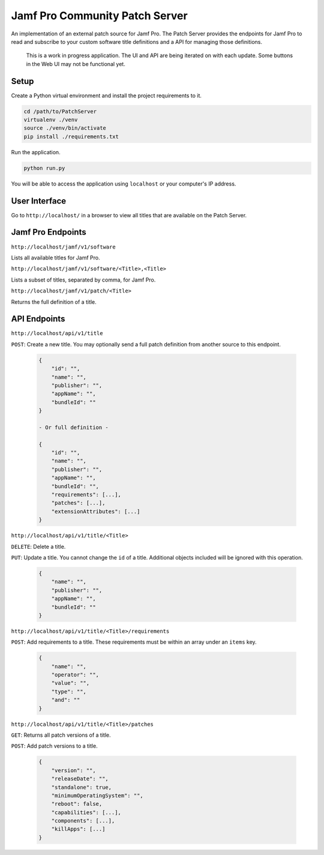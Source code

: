 Jamf Pro Community Patch Server
===============================

An implementation of an external patch source for Jamf Pro. The Patch Server
provides the endpoints for Jamf Pro to read and subscribe to your custom
software title definitions and a API for managing those definitions.

    This is a work in progress application. The UI and API are being iterated on
    with each update. Some buttons in the Web UI may not be functional yet.

Setup
-----

Create a Python virtual environment and install the project requirements to it.

.. code-block:: bash

    cd /path/to/PatchServer
    virtualenv ./venv
    source ./venv/bin/activate
    pip install ./requirements.txt

Run the application.

.. code-block:: bash

    python run.py


You will be able to access the application using ``localhost`` or your
computer's IP address.


User Interface
--------------

Go to ``http://localhost/`` in a browser to view all titles that are available
on the Patch Server.

Jamf Pro Endpoints
------------------

``http://localhost/jamf/v1/software``

Lists all available titles for Jamf Pro.

``http://localhost/jamf/v1/software/<Title>,<Title>``

Lists a subset of titles, separated by comma, for Jamf Pro.

``http://localhost/jamf/v1/patch/<Title>``

Returns the full definition of a title.

API Endpoints
-------------

``http://localhost/api/v1/title``

``POST``: Create a new title. You may optionally send a full patch definition
from another source to this endpoint.

    .. code-block:: json

        {
            "id": "",
            "name": "",
            "publisher": "",
            "appName": "",
            "bundleId": ""
        }

        - Or full definition -

        {
            "id": "",
            "name": "",
            "publisher": "",
            "appName": "",
            "bundleId": "",
            "requirements": [...],
            "patches": [...],
            "extensionAttributes": [...]
        }

``http://localhost/api/v1/title/<Title>``

``DELETE``: Delete a title.

``PUT``: Update a title. You cannot change the ``id`` of a title. Additional
objects included will be ignored with this operation.

    .. code-block:: json

        {
            "name": "",
            "publisher": "",
            "appName": "",
            "bundleId": ""
        }

``http://localhost/api/v1/title/<Title>/requirements``

``POST``: Add requirements to a title. These requirements must be within an
array under an ``items`` key.

    .. code-block:: json

        {
            "name": "",
            "operator": "",
            "value": "",
            "type": "",
            "and": ""
        }

``http://localhost/api/v1/title/<Title>/patches``

``GET``: Returns all patch versions of a title.

``POST``: Add patch versions to a title.

    .. code-block:: json

        {
            "version": "",
            "releaseDate": "",
            "standalone": true,
            "minimumOperatingSystem": "",
            "reboot": false,
            "capabilities": [...],
            "components": [...],
            "killApps": [...]
        }
